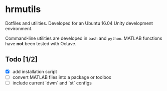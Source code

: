 * hrmutils

Dotfiles and utilities. Developed for an Ubuntu 16.04 Unity development environment.

Command-line utilities are developed in ~bash~ and ~python~. MATLAB functions have *not* been tested with Octave.

** Todo [1/2]

+ [X] add installation script
+ [ ] convert MATLAB files into a package or toolbox
+ [ ] include current `dwm` and `st` configs

